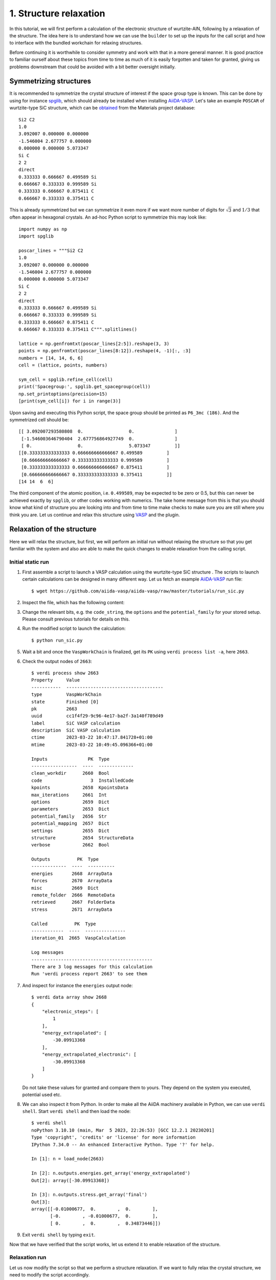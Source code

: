 .. _run_vasp_builder:

=======================
1. Structure relaxation
=======================

In this tutorial, we will first perform a calculation of the electronic
structure of wurtzite-AlN, following by a relaxation of the structure.
The idea here is to understand how we can use the ``builder`` to set up
the inputs for the call script and how to interface with the bundled
workchain for relaxing structures.

Before continuing it is worthwhile to consider symmetry and work with that in a more
general manner. It is good practice to familiar ourself about these topics from
time to time as much of it is easily forgotten and taken for granted, giving us
problems downstream that could be avoided with a bit better oversight initially.

Symmetrizing structures
-----------------------

It is recommended to symmetrize the crystal structure of interest
if the space group type is known. This can be done by using for instance
`spglib`_, which should already be installed when installing `AiiDA-VASP`_.
Let's take an example ``POSCAR`` of wurtzite-type SiC structure,
which can be `obtained`_ from the Materials project database::

  Si2 C2
  1.0
  3.092007 0.000000 0.000000
  -1.546004 2.677757 0.000000
  0.000000 0.000000 5.073347
  Si C
  2 2
  direct
  0.333333 0.666667 0.499589 Si
  0.666667 0.333333 0.999589 Si
  0.333333 0.666667 0.875411 C
  0.666667 0.333333 0.375411 C

This is already symmetrized but we can symmetrize it even more if we want more
number of digits for :math:`\sqrt{3}` and :math:`1/3` that often
appear in hexagonal crystals. An ad-hoc Python script to symmetrize this may look like::

  import numpy as np
  import spglib

  poscar_lines = """Si2 C2
  1.0
  3.092007 0.000000 0.000000
  -1.546004 2.677757 0.000000
  0.000000 0.000000 5.073347
  Si C
  2 2
  direct
  0.333333 0.666667 0.499589 Si
  0.666667 0.333333 0.999589 Si
  0.333333 0.666667 0.875411 C
  0.666667 0.333333 0.375411 C""".splitlines()

  lattice = np.genfromtxt(poscar_lines[2:5]).reshape(3, 3)
  points = np.genfromtxt(poscar_lines[8:12]).reshape(4, -1)[:, :3]
  numbers = [14, 14, 6, 6]
  cell = (lattice, points, numbers)

  sym_cell = spglib.refine_cell(cell)
  print('Spacegroup:', spglib.get_spacegroup(cell))
  np.set_printoptions(precision=15)
  [print(sym_cell[i]) for i in range(3)]

Upon saving and executing this Python script, the space group should be printed as ``P6_3mc (186)``.
And the symmetrized cell should be::

   [[ 3.092007293580808  0.                 0.               ]
    [-1.546003646790404  2.677756864927749  0.               ]
    [ 0.                 0.                 5.073347         ]]
   [[0.333333333333333 0.666666666666667 0.499589         ]
    [0.666666666666667 0.333333333333333 0.999589         ]
    [0.333333333333333 0.666666666666667 0.875411         ]
    [0.666666666666667 0.333333333333333 0.375411         ]]
   [14 14  6  6]

The third component of the atomic position, i.e. ``0.499589``, may be
expected to be zero or 0.5, but this can never be achieved exactly by ``spglib``,
or other codes working with numerics. The take home message from this is that
you should know what kind of structure you are looking into and from time to time make checks
to make sure you are still where you think you are. Let us continue and relax this structure
using `VASP`_ and the plugin.

Relaxation of the structure
---------------------------

Here we will relax the structure, but first, we will perform an initial run without relaxing the structure
so that you get familiar with the system and also are able to make the quick changes to enable relaxation from
the calling script.

Initial static run
^^^^^^^^^^^^^^^^^^

#. First assemble a script to launch a VASP calculation using the wurtzite-type SiC structure
   . The scripts to launch certain calculations can be designed in many different way.
   Let us fetch an example `AiiDA-VASP`_ run file::

     $ wget https://github.com/aiida-vasp/aiida-vasp/raw/master/tutorials/run_sic.py

#. Inspect the file, which has the following content:

   .. literalinclude:: ../../../tutorials/run_sic.py

#. Change the relevant bits, e.g. the ``code_string``, the ``options`` and the ``potential_family`` for your
   stored setup. Please consult previous tutorials for details on this.

#. Run the modified script to launch the calculation::

     $ python run_sic.py

#. Wait a bit and once the ``VaspWorkChain`` is finalized, get its ``PK`` using ``verdi process list -a``, here ``2663``.

#. Check the output nodes of ``2663``::

     $ verdi process show 2663
     Property     Value
     -----------  ------------------------------------
     type         VaspWorkChain
     state        Finished [0]
     pk           2663
     uuid         cc1f4f29-9c96-4e17-ba2f-3a140f789d49
     label        SiC VASP calculation
     description  SiC VASP calculation
     ctime        2023-03-22 10:47:17.841728+01:00
     mtime        2023-03-22 10:49:45.096366+01:00

     Inputs               PK  Type
     -----------------  ----  -------------
     clean_workdir      2660  Bool
     code                  3  InstalledCode
     kpoints            2658  KpointsData
     max_iterations     2661  Int
     options            2659  Dict
     parameters         2653  Dict
     potential_family   2656  Str
     potential_mapping  2657  Dict
     settings           2655  Dict
     structure          2654  StructureData
     verbose            2662  Bool

     Outputs          PK  Type
     -------------  ----  ----------
     energies       2668  ArrayData
     forces         2670  ArrayData
     misc           2669  Dict
     remote_folder  2666  RemoteData
     retrieved      2667  FolderData
     stress         2671  ArrayData

     Called          PK  Type
     ------------  ----  ---------------
     iteration_01  2665  VaspCalculation

     Log messages
     ---------------------------------------------
     There are 3 log messages for this calculation
     Run 'verdi process report 2663' to see them


#. And inspect for instance the ``energies`` output node::

     $ verdi data array show 2668
     {
	 "electronic_steps": [
	     1
	 ],
	 "energy_extrapolated": [
	     -30.09913368
	 ],
	 "energy_extrapolated_electronic": [
	     -30.09913368
	 ]
     }

   Do not take these values for granted and compare them to yours. They depend on the
   system you executed, potential used etc.

#. We can also inspect it from Python. In order to make all the AiiDA machinery
   available in Python, we can use ``verdi shell``. Start ``verdi shell`` and then load the node::


     $ verdi shell
     noPython 3.10.10 (main, Mar  5 2023, 22:26:53) [GCC 12.2.1 20230201]
     Type 'copyright', 'credits' or 'license' for more information
     IPython 7.34.0 -- An enhanced Interactive Python. Type '?' for help.

     In [1]: n = load_node(2663)

     In [2]: n.outputs.energies.get_array('energy_extrapolated')
     Out[2]: array([-30.09913368])

     In [3]: n.outputs.stress.get_array('final')
     Out[3]:
     array([[-0.01000677,  0.        ,  0.        ],
	    [-0.        , -0.01000677,  0.        ],
	    [ 0.        ,  0.        ,  0.34873446]])

#. Exit ``verdi shell`` by typing ``exit``.

Now that we have verified that the script works, let us extend it to enable relaxation of the
structure.

Relaxation run
^^^^^^^^^^^^^^

Let us now modify the script so that we perform a structure relaxation.
If we want to fully relax the crystal structure, we need to modify the script accordingly.

#. Open the ``run_sic.py`` launch script again.

#. Replace ``WorkflowFactory('vasp.vasp')`` with ``WorkflowFactory('vasp.relax')``

#. Remove the ``IBRION`` entry from ``incar_dict``

#. Add add after ``builder.clean_workdir = Bool(False)`` the following::

     relax = AttributeDict()
     relax.perform = Bool(True)        # Turn on relaxation of the structure
     relax.force_cutoff = Float(1e-5)  # Relax force cutoff
     relax.steps = Int(10)             # Relax number of ionic steps
     relax.positions = Bool(True)      # Relax atomic positions
     relax.shape = Bool(True)          # Relax cell shape (alpha, beta, gamma)
     relax.volume = Bool(True)         # Relax volume
     builder.relax = relax
     builder.verbose = Bool(True)

   In the end, the necessary changes to ``run_sic.py`` can be summarize as:

   .. literalinclude:: ../../../tutorials/run_sic_relax.py
      :diff: ../../../tutorials/run_sic.py

   The plugin will then set the correct ``ISIF`` and ``EDIFFG`` etc. The point of using dedicated
   settings like this is two folded: (i) it makes more sense to the user, and (ii) it makes this
   workflow independent on `VASP`_ and can in principle be executed with any other backend, say
   Quantum Espresso as long as the conversion in the backend is done properly. This is the role of the
   :py:class:`ParametersMassage<aiida_vasp.assistant.parameters.ParametersMassage>`. The long term
   goal of the development of these plugins is that we will eventually have a more unified interface
   for the workflows that in principle can be code independent.

#. Save the modified script and relaunch it.

#. Locate the ``PK`` of the finalized :py:class:`RelaxWorkChain<aiida_vasp.workchains.relax.RelaxWorkChain>`, in this case ``2698``
   and launch ``verdi shell`` again. Then locate the relaxed structure and the stress::


     $ verdi shell
     Python 3.10.10 (main, Mar  5 2023, 22:26:53) [GCC 12.2.1 20230201]
     Type 'copyright', 'credits' or 'license' for more information
     IPython 7.34.0 -- An enhanced Interactive Python. Type '?' for help.

     In [1]: n = load_node(2698)

     In [2]: n.outputs.relax.structure.cell
     Out[2]:
     [[3.09208384, 0.0, 0.0],
      [-1.54604192, 2.67782316, 0.0],
      [0.0, 0.0, 5.07299923]]

     In [3]: n.outputs.stress.get_array('final')
     Out[3]:
     array([[-0.00109338,  0.        ,  0.        ],
	    [ 0.        , -0.00109338,  0.        ],
	    [ 0.        ,  0.        , -0.00031531]])

There are more options for the relax workchain, e.g., running VASP
several time iteratively until convergence, which is used in the bulk
modulus example in the next section.

After the relaxation, sometimes the crystal symmetry can be slightly
broken by the VASP calculation, especially for hexagonal crystals. So
it is recommended to symmetrize the final structure if this is the case, depending
on what you want to use it for.

.. _obtained: https://materialsproject.org/materials/mp-7140/
.. _spglib: https://spglib.github.io/spglib/
.. _VASP: https://www.vasp.at
.. _AiiDA-VASP: https://github.com/aiida-vasp/aiida-vasp
